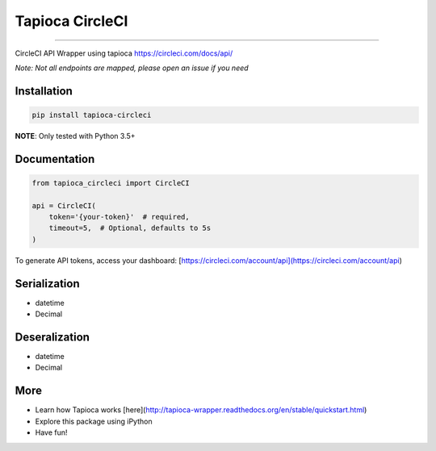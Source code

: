 Tapioca CircleCI
================

|CircleCI Status|

----

CircleCI API Wrapper using tapioca https://circleci.com/docs/api/

*Note: Not all endpoints are mapped, please open an issue if you need*


Installation
------------

.. code-block:: bash

    pip install tapioca-circleci


**NOTE**: Only tested with Python 3.5+


Documentation
-------------

.. code-block:: python

    from tapioca_circleci import CircleCI

    api = CircleCI(
        token='{your-token}'  # required,
        timeout=5,  # Optional, defaults to 5s
    )


To generate API tokens, access your dashboard: [https://circleci.com/account/api](https://circleci.com/account/api)


Serialization
-------------

* datetime
* Decimal


Deseralization
--------------

* datetime
* Decimal


More
----

* Learn how Tapioca works [here](http://tapioca-wrapper.readthedocs.org/en/stable/quickstart.html)
* Explore this package using iPython
* Have fun!


.. |CircleCI Status| image:: https://circleci.com/gh/georgeyk/tapioca-circleci/tree/master.svg?style=svg
   :target: https://circleci.com/gh/georgeyk/tapioca-circleci/tree/master
